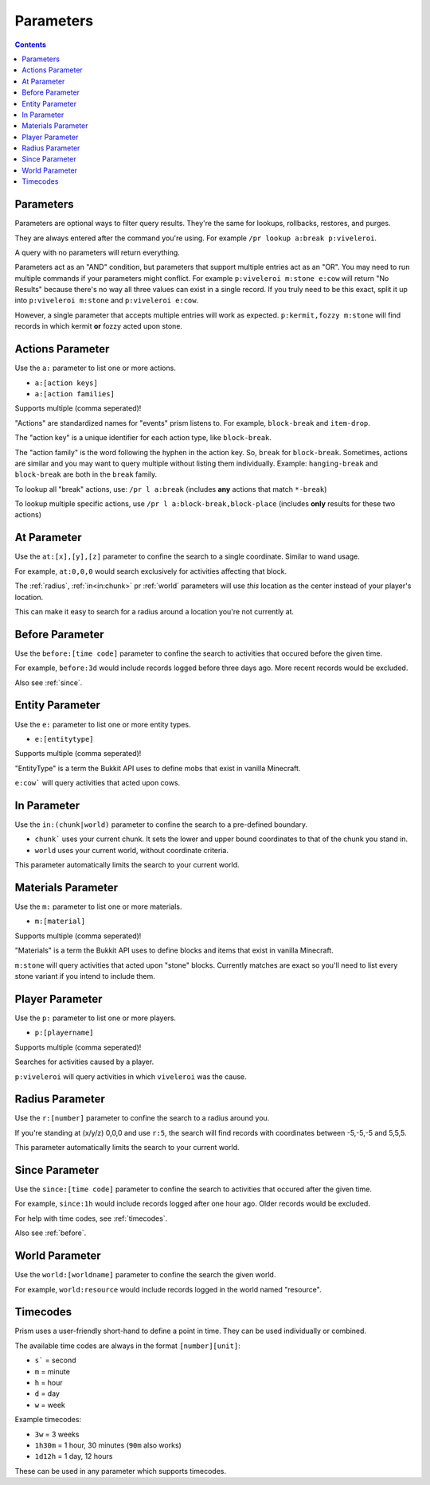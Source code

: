 Parameters
==========

.. contents::

.. _parameters:

Parameters
----------

Parameters are optional ways to filter query results. They're the same for lookups, rollbacks, restores, and purges.

They are always entered after the command you're using. For example ``/pr lookup a:break p:viveleroi``.

A query with no parameters will return everything.

Parameters act as an "AND" condition, but parameters that support multiple entries act as an "OR". You may need to run multiple commands if your parameters might conflict. For example ``p:viveleroi m:stone e:cow`` will return "No Results" because there's no way all three values can exist in a single record. If you truly need to be this exact, split it up into ``p:viveleroi m:stone`` and ``p:viveleroi e:cow``.

However, a single parameter that accepts multiple entries will work as expected. ``p:kermit,fozzy m:stone`` will find records in which kermit **or** fozzy acted upon stone.

.. _actions:

Actions Parameter
-----------------

Use the ``a:`` parameter to list one or more actions.

* ``a:[action keys]``
* ``a:[action families]``

Supports multiple (comma seperated)!

"Actions" are standardized names for "events" prism listens to. For example, ``block-break`` and ``item-drop``.

The "action key" is a unique identifier for each action type, like ``block-break``.

The "action family" is the word following the hyphen in the action key. So, ``break`` for ``block-break``. Sometimes, actions are similar and you may want to query multiple without listing them individually. Example: ``hanging-break`` and ``block-break`` are both in the ``break`` family.

To lookup all "break" actions, use: ``/pr l a:break`` (includes **any** actions that match ``*-break``)

To lookup multiple specific actions, use ``/pr l a:block-break,block-place`` (includes **only** results for these two actions)

.. _at:

At Parameter
----------------

Use the ``at:[x],[y],[z]`` parameter to confine the search to a single coordinate. Similar to wand usage.

For example, ``at:0,0,0`` would search exclusively for activities affecting that block. 

The :ref:`radius`, :ref:`in<in:chunk>` pr :ref:`world` parameters will use `this` location as the center instead of your player's location.

This can make it easy to search for a radius around a location you're not currently at.

.. _before:

Before Parameter
----------------

Use the ``before:[time code]`` parameter to confine the search to activities that occured before the given time.

For example, ``before:3d`` would include records logged before three days ago. More recent records would be excluded. 

Also see :ref:`since`.

.. _entity:

Entity Parameter
-------------------

Use the ``e:`` parameter to list one or more entity types.

- ``e:[entitytype]``

Supports multiple (comma seperated)!

"EntityType" is a term the Bukkit API uses to define mobs that exist in vanilla Minecraft.

``e:cow``` will query activities that acted upon cows.

.. _in:

In Parameter
-------------

Use the ``in:(chunk|world)`` parameter to confine the search to a pre-defined boundary.

- ``chunk``` uses your current chunk. It sets the lower and upper bound coordinates to that of the chunk you stand in.
- ``world`` uses your current world, without coordinate criteria. 

This parameter automatically limits the search to your current world.

.. _materials:

Materials Parameter
-------------------

Use the ``m:`` parameter to list one or more materials.

- ``m:[material]``

Supports multiple (comma seperated)!

"Materials" is a term the Bukkit API uses to define blocks and items that exist in vanilla Minecraft.

``m:stone`` will query activities that acted upon "stone" blocks. Currently matches are exact so you'll need to list every stone variant if you intend to include them.

.. _player:

Player Parameter
----------------

Use the ``p:`` parameter to list one or more players.

- ``p:[playername]``

Supports multiple (comma seperated)!

Searches for activities caused by a player.

``p:viveleroi`` will query activities in which ``viveleroi`` was the cause.

.. _radius:

Radius Parameter
----------------

Use the ``r:[number]`` parameter to confine the search to a radius around you.

If you're standing at (x/y/z) 0,0,0 and use ``r:5``, the search will find records with coordinates between -5,-5,-5 and 5,5,5.

This parameter automatically limits the search to your current world.

.. _since:

Since Parameter
---------------

Use the ``since:[time code]`` parameter to confine the search to activities that occured after the given time.

For example, ``since:1h`` would include records logged after one hour ago. Older records would be excluded.

For help with time codes, see :ref:`timecodes`.

Also see :ref:`before`.

.. _world:

World Parameter
---------------

Use the ``world:[worldname]`` parameter to confine the search the given world.

For example, ``world:resource`` would include records logged in the world named "resource".

.. _timecodes:

Timecodes
---------

Prism uses a user-friendly short-hand to define a point in time. They can be used individually or combined.

The available time codes are always in the format ``[number][unit]``:

- ``s``` = second
- ``m`` = minute
- ``h`` = hour
- ``d`` = day
- ``w`` = week

Example timecodes:

- ``3w`` = 3 weeks
- ``1h30m`` = 1 hour, 30 minutes (``90m`` also works)
- ``1d12h`` = 1 day, 12 hours

These can be used in any parameter which supports timecodes.